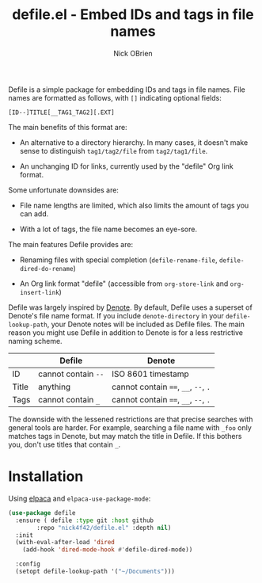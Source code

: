 #+title: defile.el - Embed IDs and tags in file names
#+author: Nick OBrien

Defile is a simple package for embedding IDs and tags in file names.
File names are formatted as follows, with =[]= indicating optional
fields:

#+begin_example
[ID--]TITLE[__TAG1_TAG2][.EXT]
#+end_example

The main benefits of this format are:

- An alternative to a directory hierarchy.  In many cases, it doesn't
  make sense to distinguish =tag1/tag2/file= from =tag2/tag1/file=.

- An unchanging ID for links, currently used by the "defile" Org link
  format.

Some unfortunate downsides are:

- File name lengths are limited, which also limits the amount of tags
  you can add.

- With a lot of tags, the file name becomes an eye-sore.

The main features Defile provides are:

- Renaming files with special completion (=defile-rename-file=,
  =defile-dired-do-rename=)

- An Org link format "defile" (accessible from =org-store-link= and
  =org-insert-link=)

Defile was largely inspired by [[https://protesilaos.com/emacs/denote][Denote]].  By default, Defile uses a
superset of Denote's file name format.  If you include
=denote-directory= in your =defile-lookup-path=, your Denote notes
will be included as Defile files.  The main reason you might use
Defile in addition to Denote is for a less restrictive naming scheme.

|           | Defile              | Denote                               |
|-----------+---------------------+--------------------------------------|
| ID        | cannot contain ~--~ | ISO 8601 timestamp                   |
| Title     | anything            | cannot contain ~==~, ~__~, ~--~, ~.~ |
| Tags      | cannot contain ~_~  | cannot contain ~==~, ~__~, ~--~, ~.~ |

The downside with the lessened restrictions are that precise searches
with general tools are harder.  For example, searching a file name
with ~_foo~ only matches tags in Denote, but may match the title in
Defile.  If this bothers you, don't use titles that contain ~_~.

* Installation

Using [[https://github.com/progfolio/elpaca][elpaca]] and =elpaca-use-package-mode=:

#+begin_src emacs-lisp :results none
(use-package defile
  :ensure ( defile :type git :host github
	    :repo "nick4f42/defile.el" :depth nil)
  :init
  (with-eval-after-load 'dired
    (add-hook 'dired-mode-hook #'defile-dired-mode))

  :config
  (setopt defile-lookup-path '("~/Documents")))
#+end_src
